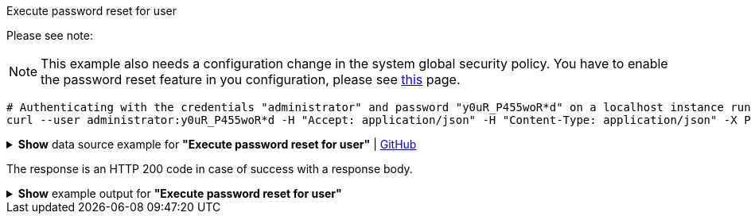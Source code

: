 :page-visibility: hidden

.Execute password reset for user
Please see note:

[NOTE]
====
This example also needs a configuration change in the system global security policy. You have to enable
the password reset feature in you configuration, please see xref:/midpoint/reference/security/credentials/password-reset#_pwd_reset_rest_api[this]
page.
====

[source,bash]
----
# Authenticating with the credentials "administrator" and password "y0uR_P455woR*d" on a localhost instance running on port 8080
curl --user administrator:y0uR_P455woR*d -H "Accept: application/json" -H "Content-Type: application/json" -X POST http://localhost:8080/midpoint/ws/rest/users/e297a878-89da-43fa-b67a-d0316975388a/credential --data-binary @pathToMidpointGit\samples\rest\user-pwd-reset.json
----

.*Show* data source example for *"Execute password reset for user"* | link:https://raw.githubusercontent.com/Evolveum/midpoint-samples/master/samples/rest/user-pwd-reset.json[GitHub]
[%collapsible]
====
[source, json]
----
{
  "executeCredentialResetRequest": {
    "resetMethod": "passwordReset",
    "userEntry": "5ecr3tP4s5w0rd"
  }
}
----
====
The response is an HTTP 200 code in case of success with a response body.

.*Show* example output for *"Execute password reset for user"*
[%collapsible]
====
[source, json]
----
{
  "@ns" : "http://prism.evolveum.com/xml/ns/public/types-3",
  "object" : {
    "@type" : "http://midpoint.evolveum.com/xml/ns/public/common/api-types-3#ExecuteCredentialResetResponseType",
    "message" : {
      "@type" : "c:SingleLocalizableMessageType",
      "key" : "execute.reset.credential.successful",
      "fallbackMessage" : "Reset password was successful"
    }
  }
}

----
====
